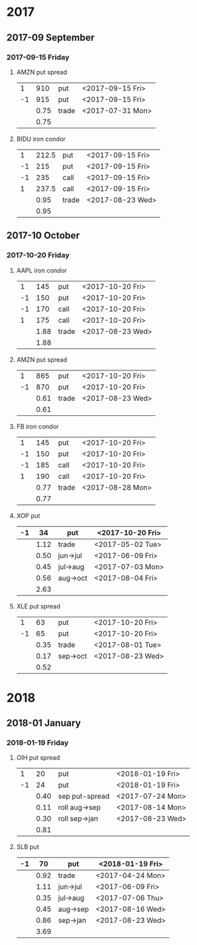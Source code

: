 * 2017
** 2017-09 September
*** 2017-09-15 Friday
**** AMZN put spread
     |----+------+-------+------------------|
     |  1 |  910 | put   | <2017-09-15 Fri> |
     | -1 |  915 | put   | <2017-09-15 Fri> |
     |----+------+-------+------------------|
     |    | 0.75 | trade | <2017-07-31 Mon> |
     |----+------+-------+------------------|
     |    | 0.75 |       |                  |
     |----+------+-------+------------------|
     #+TBLFM: @>$2=vsum(@II..III);%.2f
**** BIDU iron condor
     |----+-------+-------+------------------|
     |  1 | 212.5 | put   | <2017-09-15 Fri> |
     | -1 |   215 | put   | <2017-09-15 Fri> |
     | -1 |   235 | call  | <2017-09-15 Fri> |
     |  1 | 237.5 | call  | <2017-09-15 Fri> |
     |----+-------+-------+------------------|
     |    |  0.95 | trade | <2017-08-23 Wed> |
     |----+-------+-------+------------------|
     |    |  0.95 |       |                  |
     |----+-------+-------+------------------|
     #+TBLFM: @>$2=vsum(@II..III);%.2f
** 2017-10 October
*** 2017-10-20 Friday
**** AAPL iron condor
     |----+------+-------+------------------|
     |  1 |  145 | put   | <2017-10-20 Fri> |
     | -1 |  150 | put   | <2017-10-20 Fri> |
     | -1 |  170 | call  | <2017-10-20 Fri> |
     |  1 |  175 | call  | <2017-10-20 Fri> |
     |----+------+-------+------------------|
     |    | 1.88 | trade | <2017-08-23 Wed> |
     |----+------+-------+------------------|
     |    | 1.88 |       |                  |
     |----+------+-------+------------------|
     #+TBLFM: @>$2=vsum(@II..III);%.2f
**** AMZN put spread
     |----+------+-------+------------------|
     |  1 |  865 | put   | <2017-10-20 Fri> |
     | -1 |  870 | put   | <2017-10-20 Fri> |
     |----+------+-------+------------------|
     |    | 0.61 | trade | <2017-08-23 Wed> |
     |----+------+-------+------------------|
     |    | 0.61 |       |                  |
     |----+------+-------+------------------|
     #+TBLFM: @>$2=vsum(@II..III);%.2f
**** FB iron condor
     |----+------+-------+------------------|
     |  1 |  145 | put   | <2017-10-20 Fri> |
     | -1 |  150 | put   | <2017-10-20 Fri> |
     | -1 |  185 | call  | <2017-10-20 Fri> |
     |  1 |  190 | call  | <2017-10-20 Fri> |
     |----+------+-------+------------------|
     |    | 0.77 | trade | <2017-08-28 Mon> |
     |----+------+-------+------------------|
     |    | 0.77 |       |                  |
     |----+------+-------+------------------|
     #+TBLFM: @>$2=vsum(@II..III);%.2f
**** XOP put
     |----+------+----------+------------------|
     | -1 |   34 | put      | <2017-10-20 Fri> |
     |----+------+----------+------------------|
     |    | 1.12 | trade    | <2017-05-02 Tue> |
     |    | 0.50 | jun->jul | <2017-06-09 Fri> |
     |    | 0.45 | jul->aug | <2017-07-03 Mon> |
     |    | 0.56 | aug->oct | <2017-08-04 Fri> |
     |----+------+----------+------------------|
     |    | 2.63 |          |                  |
     |----+------+----------+------------------|
     #+TBLFM: @>$2=vsum(@II..III);%.2f
**** XLE put spread
     |----+------+----------+------------------|
     |  1 |   63 | put      | <2017-10-20 Fri> |
     | -1 |   65 | put      | <2017-10-20 Fri> |
     |----+------+----------+------------------|
     |    | 0.35 | trade    | <2017-08-01 Tue> |
     |    | 0.17 | sep->oct | <2017-08-23 Wed> |
     |----+------+----------+------------------|
     |    | 0.52 |          |                  |
     |----+------+----------+------------------|
     #+TBLFM: @>$2=vsum(@II..III);%.2f
* 2018
** 2018-01 January
*** 2018-01-19 Friday
**** OIH put spread
     |----+------+----------------+------------------|
     |  1 |   20 | put            | <2018-01-19 Fri> |
     | -1 |   24 | put            | <2018-01-19 Fri> |
     |----+------+----------------+------------------|
     |    | 0.40 | sep put-spread | <2017-07-24 Mon> |
     |    | 0.11 | roll aug->sep  | <2017-08-14 Mon> |
     |    | 0.30 | roll sep->jan  | <2017-08-23 Wed> |
     |----+------+----------------+------------------|
     |    | 0.81 |                |                  |
     |----+------+----------------+------------------|
     #+TBLFM: @>$2=vsum(@II..III);%.2f
**** SLB put
     |----+------+----------+------------------|
     | -1 |   70 | put      | <2018-01-19 Fri> |
     |----+------+----------+------------------|
     |    | 0.92 | trade    | <2017-04-24 Mon> |
     |    | 1.11 | jun->jul | <2017-06-09 Fri> |
     |    | 0.35 | jul->aug | <2017-07-06 Thu> |
     |    | 0.45 | aug->sep | <2017-08-16 Wed> |
     |    | 0.86 | sep->jan | <2017-08-23 Wed> |
     |----+------+----------+------------------|
     |    | 3.69 |          |                  |
     |----+------+----------+------------------|
     #+TBLFM: @>$2=vsum(@II..III);%.2f
